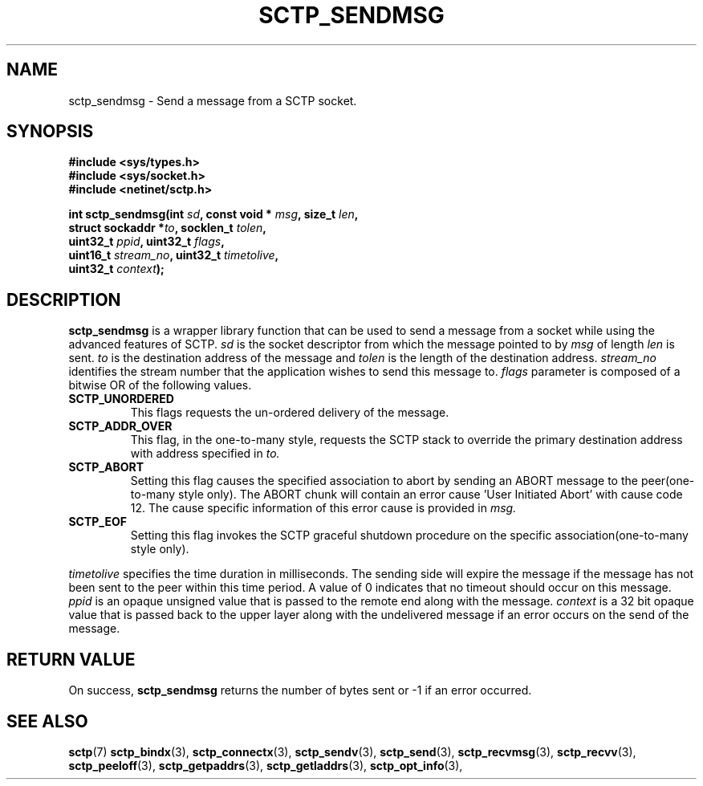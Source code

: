 .\" (C) Copyright Sridhar Samudrala IBM Corp. 2004, 2005.
.\"
.\" Permission is granted to distribute possibly modified copies
.\" of this manual provided the header is included verbatim,
.\" and in case of nontrivial modification author and date
.\" of the modification is added to the header.
.\"
.TH SCTP_SENDMSG 3 2004-10-25 "Linux 2.6" "Linux Programmer's Manual"
.SH NAME
sctp_sendmsg \- Send a message from a SCTP socket. 
.SH SYNOPSIS
.nf
.B #include <sys/types.h>
.B #include <sys/socket.h>
.B #include <netinet/sctp.h>
.sp
.BI "int sctp_sendmsg(int " sd ", const void * " msg ", size_t " len ,
.BI "                 struct sockaddr *" to ", socklen_t " tolen , 
.BI "                 uint32_t " ppid ", uint32_t " flags ,
.BI "                 uint16_t " stream_no ", uint32_t " timetolive ,
.BI "                 uint32_t " context );
.fi
.SH DESCRIPTION
.BR sctp_sendmsg
is a wrapper library function that can be used to send a message from a socket
while using the advanced features of SCTP. 
.I sd
is the socket descriptor from which the message pointed to by
.I msg
of length
.I len
is sent.
.I to
is the destination address of the message and
.I tolen
is the length of the destination address.
.I stream_no
identifies the stream number that the application wishes to send this message to.
.I flags
parameter is composed of a bitwise OR of the following values.
.TP
.B SCTP_UNORDERED
This flags requests the un-ordered delivery of the message.
.TP
.B SCTP_ADDR_OVER
This flag, in the one-to-many style, requests the SCTP stack to override the
primary destination address with address specified in
.I to.
.TP
.B SCTP_ABORT
Setting this flag causes the specified association to abort by sending an ABORT
message to the peer(one-to-many style only). The ABORT chunk will contain an
error cause 'User Initiated Abort' with cause code 12. The cause specific
information of this error cause is provided in
.I msg.
.TP
.B SCTP_EOF
Setting this flag invokes the SCTP graceful shutdown procedure on the specific
association(one-to-many style only).
.PP
.I timetolive
specifies the time duration in milliseconds. The sending side will expire the
message if the message has not been sent to the peer within this time period.
A value of 0 indicates that no timeout should occur on this message. 
.I ppid
is an opaque unsigned value that is passed to the remote end along with the
message.
.I context
is a 32 bit opaque value that is passed back to the upper layer along with the
undelivered message if an error occurs on the send of the message.
.SH "RETURN VALUE"
On success,
.BR sctp_sendmsg
returns the number of bytes sent or -1 if an error occurred.
.SH "SEE ALSO"
.BR sctp (7)
.BR sctp_bindx (3),
.BR sctp_connectx (3),
.BR sctp_sendv (3),
.BR sctp_send (3),
.BR sctp_recvmsg (3),
.BR sctp_recvv (3),
.BR sctp_peeloff (3),
.BR sctp_getpaddrs (3),
.BR sctp_getladdrs (3),
.BR sctp_opt_info (3),
